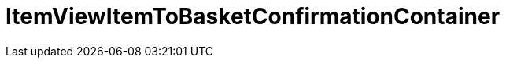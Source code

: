 = ItemViewItemToBasketConfirmationContainer
:lang: de
:keywords: ItemViewItemToBasketConfirmationContainer
:position: 10423

//  auto generated content Thu, 06 Jul 2017 00:26:12 +0200
